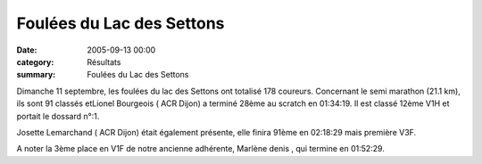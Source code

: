 Foulées du Lac des Settons
==========================

:date: 2005-09-13 00:00
:category: Résultats
:summary: Foulées du Lac des Settons

Dimanche 11 septembre, les foulées du lac des Settons ont totalisé 178 coureurs. Concernant le semi marathon (21.1 km), ils sont 91 classés etLionel Bourgeois ( ACR Dijon)  a terminé 28ème au scratch en 01:34:19. Il est classé 12ème V1H et portait le dossard n°:1.


Josette Lemarchand ( ACR Dijon) était également présente, elle finira 91ème en 02:18:29 mais première V3F.


A noter la 3ème place en V1F de notre ancienne adhérente, Marlène denis , qui termine en 01:52:29.
